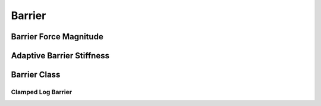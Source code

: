 Barrier
=======

.. doxygenfunction:: barrier(const double, const double)
.. doxygenfunction:: barrier_first_derivative
.. doxygenfunction:: barrier_second_derivative

Barrier Force Magnitude
-----------------------

.. doxygenfunction:: barrier_force_magnitude
.. doxygenfunction:: barrier_force_magnitude_gradient

Adaptive Barrier Stiffness
--------------------------

.. doxygenfunction:: ipc::initial_barrier_stiffness
.. doxygenfunction:: ipc::update_barrier_stiffness

Barrier Class
-------------

.. doxygenclass:: ipc::Barrier
    :allow-dot-graphs:

Clamped Log Barrier
~~~~~~~~~~~~~~~~~~~

.. doxygenclass:: ipc::ClampedLogBarrier
    :allow-dot-graphs: